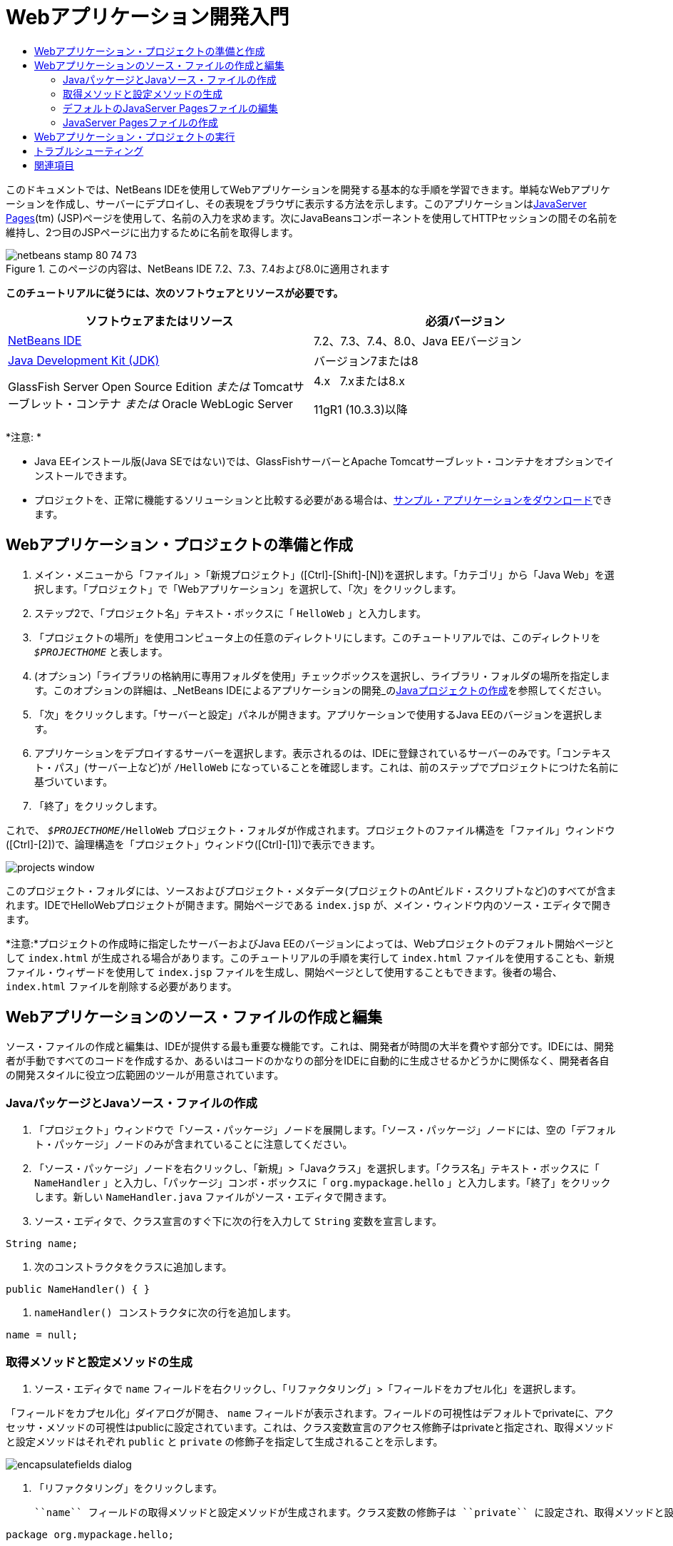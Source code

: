 // 
//     Licensed to the Apache Software Foundation (ASF) under one
//     or more contributor license agreements.  See the NOTICE file
//     distributed with this work for additional information
//     regarding copyright ownership.  The ASF licenses this file
//     to you under the Apache License, Version 2.0 (the
//     "License"); you may not use this file except in compliance
//     with the License.  You may obtain a copy of the License at
// 
//       http://www.apache.org/licenses/LICENSE-2.0
// 
//     Unless required by applicable law or agreed to in writing,
//     software distributed under the License is distributed on an
//     "AS IS" BASIS, WITHOUT WARRANTIES OR CONDITIONS OF ANY
//     KIND, either express or implied.  See the License for the
//     specific language governing permissions and limitations
//     under the License.
//

= Webアプリケーション開発入門
:jbake-type: tutorial
:jbake-tags: tutorials 
:jbake-status: published
:syntax: true
:source-highlighter: pygments
:toc: left
:toc-title:
:description: Webアプリケーション開発入門 - Apache NetBeans
:keywords: Apache NetBeans, Tutorials, Webアプリケーション開発入門

このドキュメントでは、NetBeans IDEを使用してWebアプリケーションを開発する基本的な手順を学習できます。単純なWebアプリケーションを作成し、サーバーにデプロイし、その表現をブラウザに表示する方法を示します。このアプリケーションはlink:http://www.oracle.com/technetwork/java/javaee/jsp/index.html[+JavaServer Pages+](tm) (JSP)ページを使用して、名前の入力を求めます。次にJavaBeansコンポーネントを使用してHTTPセッションの間その名前を維持し、2つ目のJSPページに出力するために名前を取得します。


image::images/netbeans-stamp-80-74-73.png[title="このページの内容は、NetBeans IDE 7.2、7.3、7.4および8.0に適用されます"]


*このチュートリアルに従うには、次のソフトウェアとリソースが必要です。*

|===
|ソフトウェアまたはリソース |必須バージョン 

|link:https://netbeans.org/downloads/index.html[+NetBeans IDE+] |7.2、7.3、7.4、8.0、Java EEバージョン 

|link:http://www.oracle.com/technetwork/java/javase/downloads/index.html[+Java Development Kit (JDK)+] |バージョン7または8 

|GlassFish Server Open Source Edition
_または_
Tomcatサーブレット・コンテナ
_または_
Oracle WebLogic Server |4.x 
_ _ 
7.xまたは8.x

11gR1 (10.3.3)以降 
|===

*注意: *

* Java EEインストール版(Java SEではない)では、GlassFishサーバーとApache Tomcatサーブレット・コンテナをオプションでインストールできます。
* プロジェクトを、正常に機能するソリューションと比較する必要がある場合は、link:https://netbeans.org/projects/samples/downloads/download/Samples/Java%20Web/HelloWebEE6.zip[+サンプル・アプリケーションをダウンロード+]できます。


== Webアプリケーション・プロジェクトの準備と作成

1. メイン・メニューから「ファイル」>「新規プロジェクト」([Ctrl]-[Shift]-[N])を選択します。「カテゴリ」から「Java Web」を選択します。「プロジェクト」で「Webアプリケーション」を選択して、「次」をクリックします。
2. ステップ2で、「プロジェクト名」テキスト・ボックスに「 ``HelloWeb`` 」と入力します。
3. 「プロジェクトの場所」を使用コンピュータ上の任意のディレクトリにします。このチュートリアルでは、このディレクトリを ``_$PROJECTHOME_`` と表します。
4. (オプション)「ライブラリの格納用に専用フォルダを使用」チェックボックスを選択し、ライブラリ・フォルダの場所を指定します。このオプションの詳細は、_NetBeans IDEによるアプリケーションの開発_のlink:http://www.oracle.com/pls/topic/lookup?ctx=nb8000&id=NBDAG366[+Javaプロジェクトの作成+]を参照してください。
5. 「次」をクリックします。「サーバーと設定」パネルが開きます。アプリケーションで使用するJava EEのバージョンを選択します。
6. アプリケーションをデプロイするサーバーを選択します。表示されるのは、IDEに登録されているサーバーのみです。「コンテキスト・パス」(サーバー上など)が ``/HelloWeb`` になっていることを確認します。これは、前のステップでプロジェクトにつけた名前に基づいています。
7. 「終了」をクリックします。

これで、 ``_$PROJECTHOME_/HelloWeb`` プロジェクト・フォルダが作成されます。プロジェクトのファイル構造を「ファイル」ウィンドウ([Ctrl]-[2])で、論理構造を「プロジェクト」ウィンドウ([Ctrl]-[1])で表示できます。

image::images/projects-window.png[]

このプロジェクト・フォルダには、ソースおよびプロジェクト・メタデータ(プロジェクトのAntビルド・スクリプトなど)のすべてが含まれます。IDEでHelloWebプロジェクトが開きます。開始ページである ``index.jsp`` が、メイン・ウィンドウ内のソース・エディタで開きます。

*注意:*プロジェクトの作成時に指定したサーバーおよびJava EEのバージョンによっては、Webプロジェクトのデフォルト開始ページとして ``index.html`` が生成される場合があります。このチュートリアルの手順を実行して ``index.html`` ファイルを使用することも、新規ファイル・ウィザードを使用して ``index.jsp`` ファイルを生成し、開始ページとして使用することもできます。後者の場合、 ``index.html`` ファイルを削除する必要があります。


== Webアプリケーションのソース・ファイルの作成と編集

ソース・ファイルの作成と編集は、IDEが提供する最も重要な機能です。これは、開発者が時間の大半を費やす部分です。IDEには、開発者が手動ですべてのコードを作成するか、あるいはコードのかなりの部分をIDEに自動的に生成させるかどうかに関係なく、開発者各自の開発スタイルに役立つ広範囲のツールが用意されています。


=== JavaパッケージとJavaソース・ファイルの作成

1. 「プロジェクト」ウィンドウで「ソース・パッケージ」ノードを展開します。「ソース・パッケージ」ノードには、空の「デフォルト・パッケージ」ノードのみが含まれていることに注意してください。
2. 「ソース・パッケージ」ノードを右クリックし、「新規」>「Javaクラス」を選択します。「クラス名」テキスト・ボックスに「 ``NameHandler`` 」と入力し、「パッケージ」コンボ・ボックスに「 ``org.mypackage.hello`` 」と入力します。「終了」をクリックします。新しい ``NameHandler.java`` ファイルがソース・エディタで開きます。
3. ソース・エディタで、クラス宣言のすぐ下に次の行を入力して ``String`` 変数を宣言します。

[source,java]
----

String name;
----
4. 次のコンストラクタをクラスに追加します。

[source,java]
----

public NameHandler() { }
----
5.  ``nameHandler() `` コンストラクタに次の行を追加します。

[source,java]
----

name = null;
----


=== 取得メソッドと設定メソッドの生成

1. ソース・エディタで ``name`` フィールドを右クリックし、「リファクタリング」>「フィールドをカプセル化」を選択します。

「フィールドをカプセル化」ダイアログが開き、 ``name`` フィールドが表示されます。フィールドの可視性はデフォルトでprivateに、アクセッサ・メソッドの可視性はpublicに設定されています。これは、クラス変数宣言のアクセス修飾子はprivateと指定され、取得メソッドと設定メソッドはそれぞれ ``public`` と ``private`` の修飾子を指定して生成されることを示します。

image::images/encapsulatefields-dialog.png[]
2. 「リファクタリング」をクリックします。

 ``name`` フィールドの取得メソッドと設定メソッドが生成されます。クラス変数の修飾子は ``private`` に設定され、取得メソッドと設定メソッドはpublicの修飾子を指定して生成されます。Javaクラスは次のようになります。


[source,java]
----

package org.mypackage.hello;

/**
 *
 * @author nbuser
 */

public class NameHandler {

    private String name;

    /** Creates a new instance of NameHandler */
    public NameHandler() {
       name = null;
    }

    public String getName() {
       return name;
    }

    public void setName(String name) {
       this.name = name;
    }

}
----


=== デフォルトのJavaServer Pagesファイルの編集

1. ソース・エディタの上部に表示されている ``index.jsp`` ファイルのタブをクリックして再度フォーカスします。
2. 
ソース・エディタの右側にあるパレット([Ctrl]-[Shift]-8)で「HTMLフォーム」を展開し、「フォーム」項目をソース・エディタ内の ``<h1>`` タグの後にドラッグします。

「挿入フォーム」ダイアログ・ボックスが表示されます。

3. 次の値を指定します。
* *アクション:* response.jsp
* *メソッド:* GET
* *名前:* Name Input Form

「OK」をクリックします。 ``index.jsp`` ファイルにHTMLフォームが追加されます。

image::images/input-form.png[]
4. 「テキスト入力」項目を ``</form>`` タグの直前にドラッグし、次の値を指定します。
* *名前:* name
* *型:* text
「OK」をクリックします。 ``<form>`` タグの間にHTML ``<input>`` タグが追加されます。このタグから ``value`` 属性を削除します。
5.  ``</form>`` タグの直前に「ボタン」項目をドラッグします。次の値を指定します。
* *ラベル:* OK
* *型:* submit
「OK」をクリックします。 ``<form>`` タグの間にHTMLのボタンが追加されます。
6.  ``<input>`` タグの直前に「 ``Enter your name:`` 」と入力し、 ``<h1>`` タグで囲まれたデフォルトの「 ``Hello World!`` 」というテキストを「 ``Entry Form`` 」に変更します。
7. ソース・エディタ内を右クリックし、「フォーマット」([Alt]-[Shift]-[F])を選択してコードの体裁を整えます。 ``index.jsp`` ファイルは次のようになります。

[source,xml]
----

<html>
    <head>
        <meta http-equiv="Content-Type" content="text/html; charset=UTF-8">
        <title>JSP Page</title>
    </head>
    <body>
        <h1>Entry Form</h1>

        <form name="Name Input Form" action="response.jsp">
            Enter your name:
            <input type="text" name="name" />
            <input type="submit" value="OK" />
        </form>
    </body>
</html>
----


=== JavaServer Pagesファイルの作成

1. 「プロジェクト」ウィンドウで「HelloWeb」プロジェクト・ノードを右クリックし、「新規」>「JSP」を選択します。新規JSPファイル・ウィザードが開きます。ファイルを ``response`` という名前にして、「終了」をクリックします。「プロジェクト」ウィンドウ内で ``index.jsp`` の下に ``response.jsp`` ファイル・ノードが表示され、ソース・エディタで新しいファイルが開きます。
2. 
ソース・エディタの右側の「パレット」で、「JSP」を展開し、「Beanを使用」項目をソース・エディタ内の ``<body>`` タグのすぐ下にドラッグします。「挿入Beanを使用」ダイアログが開きます。次の図に示すように、値を指定します。

image::images/usebean-dialog.png[]
* *ID:* mybean
* *クラス: *org.mypackage.hello.NameHandler
* *スコープ:* session
「OK」をクリックします。 ``<jsp:useBean>`` タグが ``<body>`` タグの下に追加されていることがわかります。
3. パレットから、「Beanプロパティを設定」項目を ``<h1>`` タグの直前にドラッグし、「OK」をクリックします。表示される ``<jsp:setProperty>`` タグ内で、空の ``value`` 属性を削除し、次のように編集します。 ``value=""`` 属性が作成されている場合は削除します。そうでない場合は、 ``index.jsp`` で渡す ``name`` の値が上書きされます。

[source,java]
----

<jsp:setProperty name="mybean" property="name" />
----

プロパティ値は、

 ``<jsp:setProperty>`` のドキュメントに示すように、様々な方法で設定できます。この例では、 ``index.jsp`` からのユーザー入力が、 ``request`` オブジェクトに渡される名前と値のペアになります。 ``<jsp:setProperty>`` タグを使用してプロパティを設定するとき、 ``request`` オブジェクトに含まれるプロパティの名前に従って値を指定できます。したがって、 ``property`` を ``name`` に設定することで、ユーザー入力で指定された値を取得できます。

4. <h1> タグの間のテキストを次のように変更します。

[source,xml]
----

<h1>Hello, !</h1>
----
5. パレットから「Beanプロパティを取得」項目をドラッグし、 ``<h1>`` タグ間のカンマの後にドロップします。「挿入Beanプロパティを取得」ダイアログで次の値を指定します。
* *Bean名: *mybean
* *プロパティ名: *name

「OK」をクリックします。 ``<jsp:getProperty>``  タグが ``<h1>`` タグの間に追加されていることがわかります。

*注意:* プロパティ名では大文字と小文字が区別されます。 ``response.jsp`` と ``index.jsp`` の入力フォームの"name" プロパティは、同じ大文字と小文字で指定する必要があります。

6. ソース・エディタ内を右クリックし、「フォーマット」([Alt]-[Shift]-[F])を選択してコードの体裁を整えます。 ``response.jsp`` ファイルの ``<body>`` タグは次のようになります。

[source,xml]
----

<body>
    <jsp:useBean id="mybean" scope="session" class="org.mypackage.hello.NameHandler" />
    <jsp:setProperty name="mybean" property="name" />
    <h1>Hello, <jsp:getProperty name="mybean" property="name" />!</h1>
</body>
----


== Webアプリケーション・プロジェクトの実行

IDEでは、Antビルド・スクリプトを使用し、Webアプリケーションをビルドおよび実行します。IDEでは、新規プロジェクト・ウィザードで指定するオプションと、プロジェクトの「プロジェクト・プロパティ」ダイアログ・ボックス(「プロジェクト」ウィンドウでプロジェクト・ノードの右クリック・メニューから「プロパティ」を選択)のオプションに基づいてビルド・スクリプトが生成されます。

1. 「プロジェクト」ウィンドウで「HelloWeb」プロジェクト・ノードを右クリックし、「実行」([F6])を選択します。Webアプリケーションを実行すると、IDEによって次の手順が実行されます。

* アプリケーション・コードのビルドとコンパイル(後述の注意を参照)。プロジェクト・ノードのコンテキスト・メニューから「ビルド」または「消去してビルド」を選択すると、このステップを個別に実行できます。
* サーバーの起動。
* サーバーへのアプリケーションのデプロイ。プロジェクト・ノードのコンテキスト・メニューから「デプロイ」を選択すると、このステップを個別に実行できます。
* ブラウザ・ウィンドウでのアプリケーションの表示。

*注意:* プロジェクトはデフォルトで「保存時にコンパイル」機能が有効になっている状態で作成されているので、アプリケーションをIDEで実行するときに先にコードをコンパイルする必要はありません。

2. アプリケーションの実行の進行状況を示す出力ウィンドウが開きます。出力ウィンドウの「HelloWeb」タブを見てください。このタブでは、IDEで実行されるすべての手順を追跡できます。問題がある場合は、このウィンドウにエラー情報が表示されます。

image::images/app-output-tab.png[]
3. サーバーのステータスを示す出力ウィンドウが開きます。出力ウィンドウで、使用しているサーバーの名前が付いているタブを見てください。

*重要:* GlassFishサーバーの起動に失敗した場合は、手動で起動し、プロジェクトを再度実行してください。サーバーは、「サービス」ウィンドウでサーバー・ノードを右クリックし、「起動」を選択することで手動で起動できます。

サーバーの出力ウィンドウは、Webアプリケーションの実行の問題に関する詳細な情報を提供します。サーバーのログも役立つ場合があります。これらは、サーバーのドメイン・ディレクトリにあります。「表示」>「IDEのログ」を選択して、IDEのログを表示することもできます。

image::images/gf-output-tab.png[]
4. 
デフォルトのブラウザで ``index.jsp`` ページが開きます。IDEがサーバーの出力を表示する前に、ブラウザ・ウィンドウが開くこともあります。

image::images/result1.png[]
5. 
テキスト・ボックスに名前を入力し、「OK」をクリックします。 ``response.jsp`` ページが表示され、単純な挨拶のメッセージが表示されます。

image::images/result2.png[]


== トラブルシューティング

_プロジェクトをビルドして実行しました。 ``index.jsp`` の「OK」ボタンをクリックすると、 ``response.jsp`` を使用できないことを示すエラー・ページが表示されます。_

「プロジェクト」タブまたは「サーバー」タブでIDEの「出力」ウィンドウ([Ctrl]-[4])を確認しましたか。どんなエラー・メッセージがありましたか。プロジェクトで使用しているJDKは何ですか。サーバーは何ですか。JDK 7にはGlassFish 3.xまたはTomcat 7.xが必要です。「プロジェクト」ウィンドウでプロジェクトのノードを右クリックし、「プロパティ」を選択します。JDKは、「ライブラリ」カテゴリの「Javaプラットフォーム」フィールドにあります。サーバーのバージョンは、「実行」カテゴリにあります。最後に、link:https://netbeans.org/projects/samples/downloads/download/Samples/Java%20Web/HelloWebEE6.zip[+サンプル・プロジェクト+]をダウンロードし、自分のプロジェクトと比較します。

_プロジェクトをビルドして実行しましたが、「Hello,!」しか表示されず、名前が表示されません。_

<jsp:setProperty> タグに ``value=""`` 属性が含まれていませんか。これは ``index.jsp`` フォームで渡す値を上書きし、空の文字列に置き換えます。 ``value`` 属性を削除してください。

_プロジェクトをビルドして実行しましたが、「Hello, null!」と表示されます。_

まず、IDEの出力ウィンドウをアプリケーションとサーバーの両方について確認し、サーバーのログを確認します。サーバーが稼働しているかどうかを確認してください。アプリケーションがデプロイされているかどうかを確認してください。サーバーが稼働中で、アプリケーションがデプロイされている場合は ``org.apache.jasper.JasperException: java.lang.NullPointerException`` が発生しているかどうかを確認してください。これは通常、コード内で値が正しく初期化されていないことを意味します。このチュートリアルでは、これはJSPファイル内のプロパティ名の入力誤りを示しています。プロパティ名では大文字と小文字が区別されることに注意してください。

link:/about/contact_form.html?to=3&subject=Feedback:%20Introduction%20to%20Developing%20Web%20Applications[+このチュートリアルに関するご意見をお寄せください+]



== 関連項目

これで、Webアプリケーション開発入門のチュートリアルは終わりです。このドキュメントでは、NetBeans IDEを使用して単純なWebアプリケーションを作成し、サーバーにデプロイし、その表現をブラウザに表示する方法を示しました。また、アプリケーションでJavaServer PagesとJavaBeansを使用してユーザー・データを収集、維持、および出力する方法も示しました。

NetBeans IDEでのWebアプリケーションの開発の詳細は、次のリソースを参照してください。

* link:quickstart-webapps-struts.html[+Struts Webフレームワーク入門+]。NetBeans IDEを使用して、Strutsフレームワークを使用するWebアプリケーションを開発する基本的な手順を示します。
* link:../../trails/java-ee.html[+Java EEおよびJava Webの学習+]

